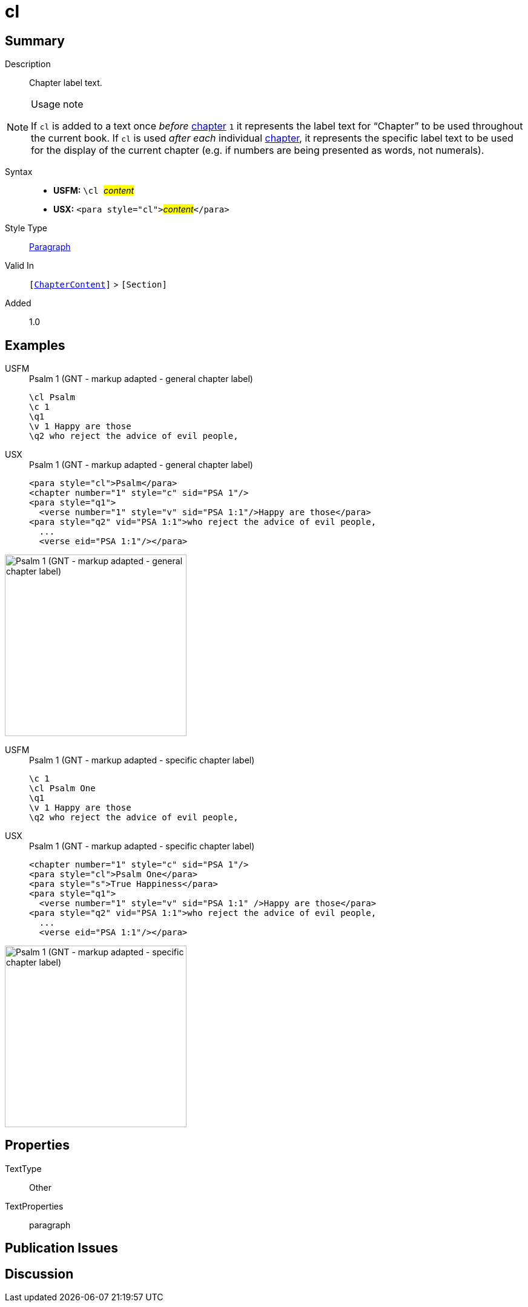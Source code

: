 = cl
:description: Chapter label text
:url-repo: https://github.com/usfm-bible/tcdocs/blob/main/markers/para/cl.adoc
:noindex:
ifndef::localdir[]
:source-highlighter: rouge
:localdir: ../
endif::[]
:imagesdir: {localdir}/images

// tag::public[]

== Summary

Description:: Chapter label text.
[NOTE]
.Usage note
====
If `cl` is added to a text once _before_ xref:cv:c.adoc[chapter] `1` it represents the label text for “Chapter” to be used throughout the current book. If `cl` is used _after each_ individual xref:cv:c.adoc[chapter], it represents the specific label text to be used for the display of the current chapter (e.g. if numbers are being presented as words, not numerals).
====
Syntax::
* *USFM:* ``++\cl ++``#__content__#
* *USX:* ``++<para style="cl">++``#__content__#``++</para>++``
Style Type:: xref:para:index.adoc[Paragraph]
Valid In:: `[xref:doc:index.adoc#doc-book-chapter-content[ChapterContent]]` > `[Section]`
// tag::spec[]
Added:: 1.0
// end::spec[]

== Examples

[tabs]
======
USFM::
+
.Psalm 1 (GNT - markup adapted - general chapter label)
[source#src-usfm-para-cl_1,usfm,highlight=1]
----
\cl Psalm
\c 1
\q1
\v 1 Happy are those
\q2 who reject the advice of evil people,
----
USX::
+
.Psalm 1 (GNT - markup adapted - general chapter label)
[source#src-usx-para-cl_1,xml,highlight=1]
----
<para style="cl">Psalm</para>
<chapter number="1" style="c" sid="PSA 1"/>
<para style="q1">
  <verse number="1" style="v" sid="PSA 1:1"/>Happy are those</para>
<para style="q2" vid="PSA 1:1">who reject the advice of evil people,
  ...
  <verse eid="PSA 1:1"/></para>
----
======

image::para/cl_1.jpg[Psalm 1 (GNT - markup adapted - general chapter label),300]

[tabs]
======
USFM::
+
.Psalm 1 (GNT - markup adapted - specific chapter label)
[source#src-usfm-para-cl_2,usfm,highlight=2]
----
\c 1
\cl Psalm One
\q1
\v 1 Happy are those
\q2 who reject the advice of evil people,
----
USX::
+
.Psalm 1 (GNT - markup adapted - specific chapter label)
[source#src-usx-para-cl_2,xml,highlight=1]
----
<chapter number="1" style="c" sid="PSA 1"/>
<para style="cl">Psalm One</para>
<para style="s">True Happiness</para>
<para style="q1">
  <verse number="1" style="v" sid="PSA 1:1" />Happy are those</para>
<para style="q2" vid="PSA 1:1">who reject the advice of evil people,
  ...
  <verse eid="PSA 1:1"/></para>
----
======

image::para/cl_2.jpg[Psalm 1 (GNT - markup adapted - specific chapter label),300]

== Properties

TextType:: Other
TextProperties:: paragraph

== Publication Issues

// end::public[]

== Discussion
